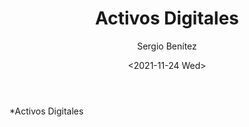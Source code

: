 #+TITLE: Activos Digitales
#+DESCRIPTION: Serie que recopila una aprendizaje sobre blockchain
#+AUTHOR: Sergio Benítez
#+DATE:<2021-11-24 Wed>
#+STARTUP: fold
#+HUGO_BASE_DIR: ~/Development/suabochica-blog/
#+HUGO_SECTION: /post
#+HUGO_WEIGHT: auto
#+HUGO_AUTO_SET_LASTMOD: t

*Activos Digitales